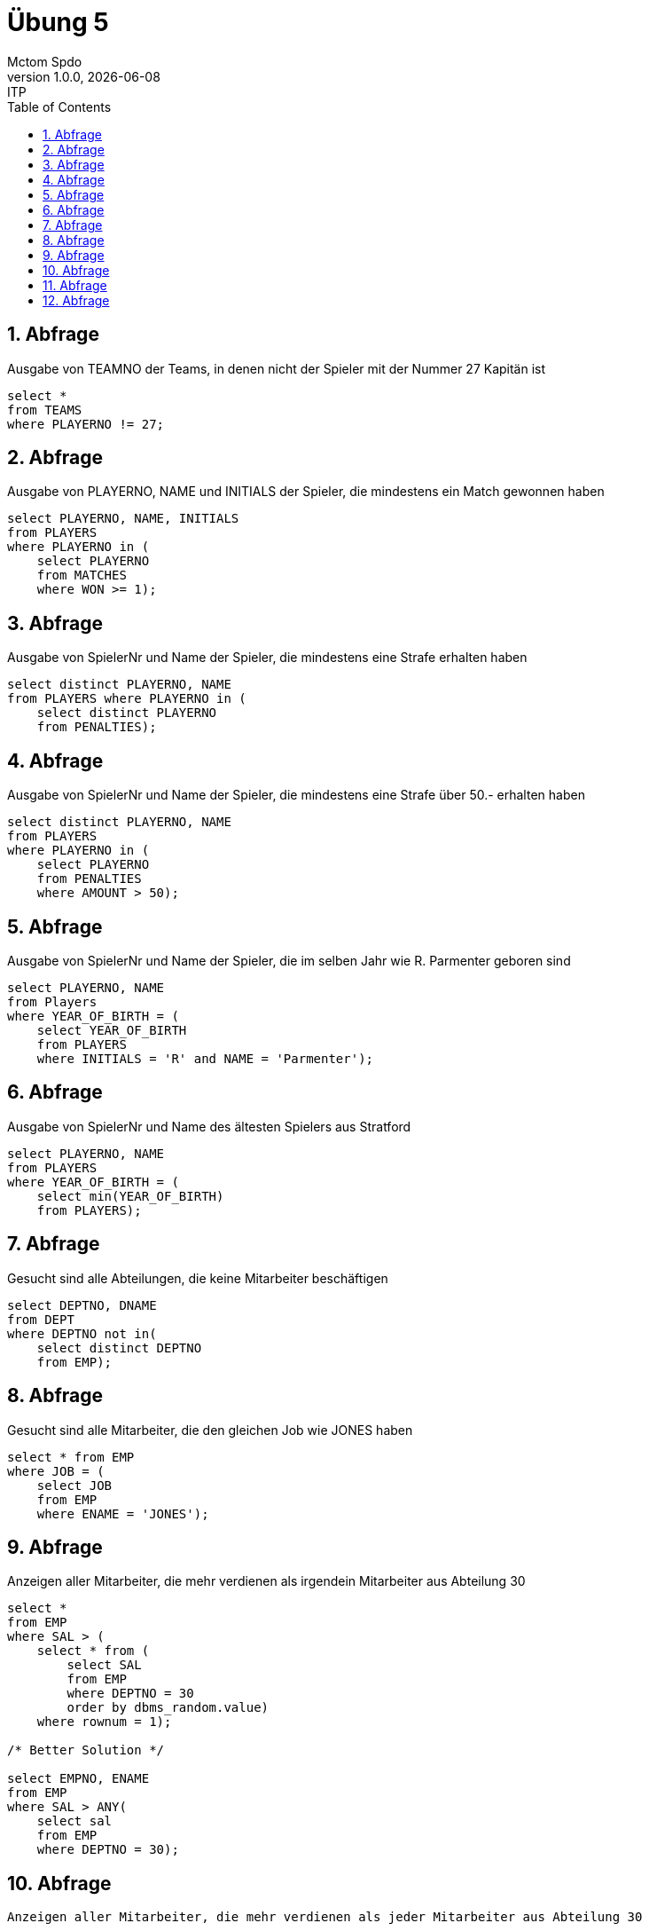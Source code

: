 = Übung 5
Mctom Spdo
1.0.0, {docdate}: ITP
ifndef::imagesdir[:imagesdir: images]
//:toc-placement!:  // prevents the generation of the doc at this position, so it can be printed afterwards
:sourcedir: ../src/main/java
:icons: font
:sectnums:    // Nummerierung der Überschriften / section numbering
:toc: left
:stylesheet: ../../asciidocs/css/dark.css

== Abfrage
Ausgabe von TEAMNO der Teams, in denen nicht der Spieler mit der Nummer 27 Kapitän ist

[source, sql]
----
select *
from TEAMS
where PLAYERNO != 27;
----

== Abfrage
Ausgabe von PLAYERNO, NAME und INITIALS der Spieler, die mindestens ein Match gewonnen haben

[source, sql]
----
select PLAYERNO, NAME, INITIALS
from PLAYERS
where PLAYERNO in (
    select PLAYERNO
    from MATCHES
    where WON >= 1);
----

== Abfrage
Ausgabe von SpielerNr und Name der Spieler, die mindestens eine Strafe erhalten haben

[source, sql]
----
select distinct PLAYERNO, NAME
from PLAYERS where PLAYERNO in (
    select distinct PLAYERNO
    from PENALTIES);
----

== Abfrage
Ausgabe von SpielerNr und Name der Spieler, die mindestens eine Strafe über 50.- erhalten haben

[source, sql]
----
select distinct PLAYERNO, NAME
from PLAYERS
where PLAYERNO in (
    select PLAYERNO
    from PENALTIES
    where AMOUNT > 50);
----

== Abfrage
Ausgabe von SpielerNr und Name der Spieler, die im selben Jahr wie R. Parmenter geboren sind

[source, sql]
----
select PLAYERNO, NAME
from Players
where YEAR_OF_BIRTH = (
    select YEAR_OF_BIRTH
    from PLAYERS
    where INITIALS = 'R' and NAME = 'Parmenter');
----

== Abfrage
Ausgabe von SpielerNr und Name des ältesten Spielers aus Stratford

[source, sql]
----
select PLAYERNO, NAME
from PLAYERS
where YEAR_OF_BIRTH = (
    select min(YEAR_OF_BIRTH)
    from PLAYERS);
----

== Abfrage
Gesucht sind alle Abteilungen, die keine Mitarbeiter beschäftigen

[source, sql]
----
select DEPTNO, DNAME
from DEPT
where DEPTNO not in(
    select distinct DEPTNO
    from EMP);
----

== Abfrage
Gesucht sind alle Mitarbeiter, die den gleichen Job wie JONES haben

[source, sql]
----
select * from EMP
where JOB = (
    select JOB
    from EMP
    where ENAME = 'JONES');
----

== Abfrage
Anzeigen aller Mitarbeiter, die mehr verdienen als irgendein Mitarbeiter aus Abteilung 30

[source, sql]
----
select *
from EMP
where SAL > (
    select * from (
        select SAL
        from EMP
        where DEPTNO = 30
        order by dbms_random.value)
    where rownum = 1);

/* Better Solution */

select EMPNO, ENAME
from EMP
where SAL > ANY(
    select sal
    from EMP
    where DEPTNO = 30);
----

== Abfrage
 Anzeigen aller Mitarbeiter, die mehr verdienen als jeder Mitarbeiter aus Abteilung 30

[source,sql]
----
select *
from EMP
where SAL > (
    select max(SAL)
    from EMP
    where DEPTNO = 30);
----

== Abfrage
Anzeigen aller Mitarbeiter aus Abteilung 10, deren Job von keinem Mitarbeiter aus Abteilung 30 ausgeübt wird

[source,sql]
----
select *
from EMP
where DEPTNO = 10 and JOB not in(
    select distinct JOB
    from EMP
    where DEPTNO = 30);
----

== Abfrage
Gesucht sind die Mitarbeiterdaten (EMPNO, ENAME, JOB, SAL) des Mitarbeiters mit dem höchsten Gehalt

[source,sql]
----
select EMPNO, ENAME, JOB, SAL
from EMP
where SAL = (
    select max(SAL)
    from EMP);
----